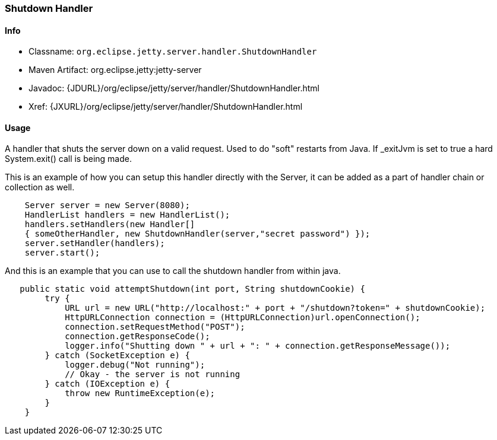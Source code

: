 //  ========================================================================
//  Copyright (c) 1995-2016 Mort Bay Consulting Pty. Ltd.
//  ========================================================================
//  All rights reserved. This program and the accompanying materials
//  are made available under the terms of the Eclipse Public License v1.0
//  and Apache License v2.0 which accompanies this distribution.
//
//      The Eclipse Public License is available at
//      http://www.eclipse.org/legal/epl-v10.html
//
//      The Apache License v2.0 is available at
//      http://www.opensource.org/licenses/apache2.0.php
//
//  You may elect to redistribute this code under either of these licenses.
//  ========================================================================

[[shutdown-handler]]
=== Shutdown Handler

[[shutdown-handler-metadata]]
==== Info

* Classname: `org.eclipse.jetty.server.handler.ShutdownHandler`
* Maven Artifact: org.eclipse.jetty:jetty-server
* Javadoc: {JDURL}/org/eclipse/jetty/server/handler/ShutdownHandler.html
* Xref: {JXURL}/org/eclipse/jetty/server/handler/ShutdownHandler.html

[[shutdown-handler-usage]]
==== Usage

A handler that shuts the server down on a valid request. 
Used to do "soft" restarts from Java. 
If _exitJvm is set to true a hard System.exit() call is being made.

This is an example of how you can setup this handler directly with the Server, it can be added as a part of handler chain or collection as well.

[source, java, subs="{sub-order}"]
----

    Server server = new Server(8080);
    HandlerList handlers = new HandlerList();
    handlers.setHandlers(new Handler[]
    { someOtherHandler, new ShutdownHandler(server,"secret password") });
    server.setHandler(handlers);
    server.start();

    
----

And this is an example that you can use to call the shutdown handler from within java.

[source, java, subs="{sub-order}"]
----

   public static void attemptShutdown(int port, String shutdownCookie) {
        try {
            URL url = new URL("http://localhost:" + port + "/shutdown?token=" + shutdownCookie);
            HttpURLConnection connection = (HttpURLConnection)url.openConnection();
            connection.setRequestMethod("POST");
            connection.getResponseCode();
            logger.info("Shutting down " + url + ": " + connection.getResponseMessage());
        } catch (SocketException e) {
            logger.debug("Not running");
            // Okay - the server is not running
        } catch (IOException e) {
            throw new RuntimeException(e);
        }
    }

    
----
